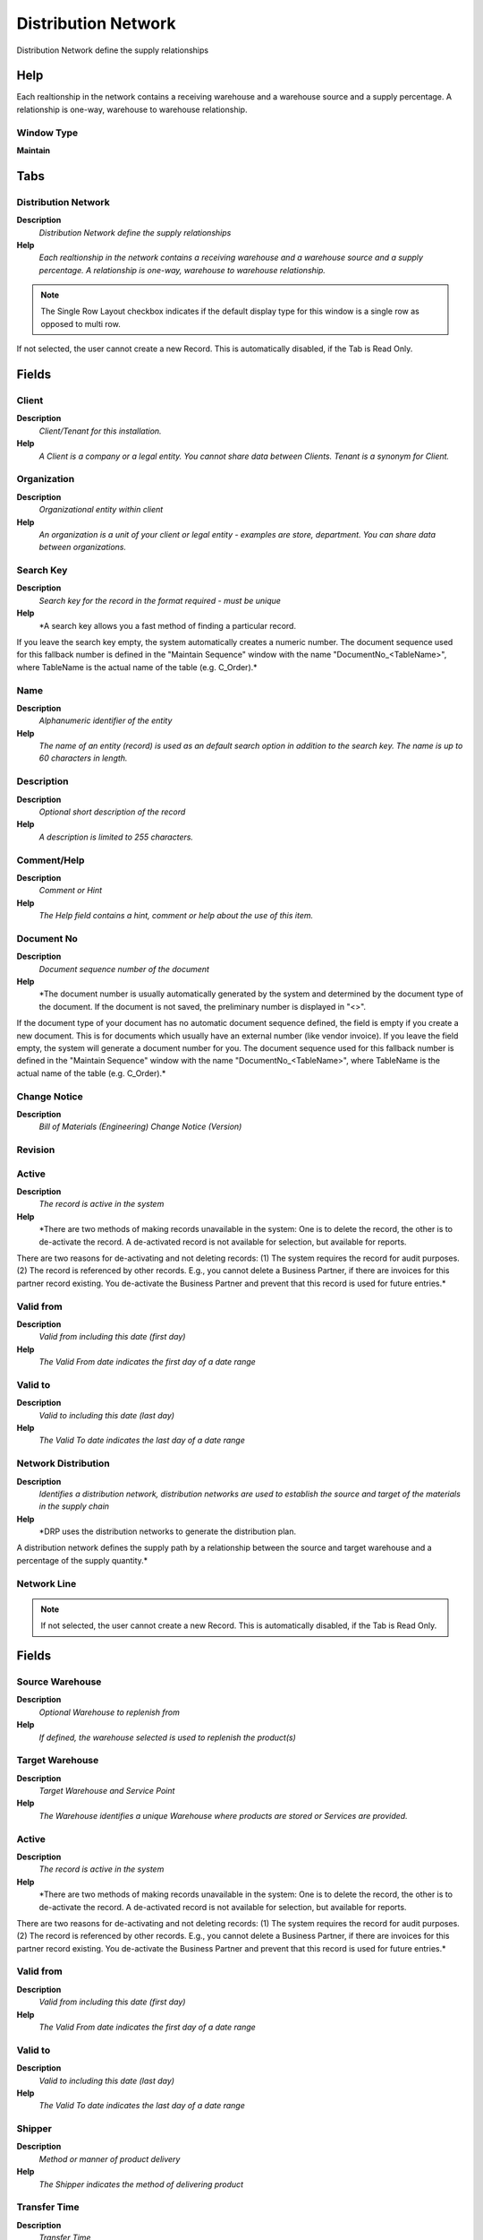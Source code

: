 
.. _functional-guide/window/window-distribution-network:

====================
Distribution Network
====================

Distribution Network define the supply relationships

Help
====
Each realtionship in the network contains a receiving warehouse and a warehouse source and a supply percentage. A relationship is one-way, warehouse to warehouse relationship.

Window Type
-----------
\ **Maintain**\ 


Tabs
====

Distribution Network
--------------------
\ **Description**\ 
 \ *Distribution Network define the supply relationships*\ 
\ **Help**\ 
 \ *Each realtionship in the network contains a receiving warehouse and a warehouse source and a supply percentage. A relationship is one-way, warehouse to warehouse relationship.*\ 

.. note::
    The Single Row Layout checkbox indicates if the default display type for this window is a single row as opposed to multi row.
If not selected, the user cannot create a new Record.  This is automatically disabled, if the Tab is Read Only.

Fields
======

Client
------
\ **Description**\ 
 \ *Client/Tenant for this installation.*\ 
\ **Help**\ 
 \ *A Client is a company or a legal entity. You cannot share data between Clients. Tenant is a synonym for Client.*\ 

Organization
------------
\ **Description**\ 
 \ *Organizational entity within client*\ 
\ **Help**\ 
 \ *An organization is a unit of your client or legal entity - examples are store, department. You can share data between organizations.*\ 

Search Key
----------
\ **Description**\ 
 \ *Search key for the record in the format required - must be unique*\ 
\ **Help**\ 
 \ *A search key allows you a fast method of finding a particular record.
If you leave the search key empty, the system automatically creates a numeric number.  The document sequence used for this fallback number is defined in the "Maintain Sequence" window with the name "DocumentNo_<TableName>", where TableName is the actual name of the table (e.g. C_Order).*\ 

Name
----
\ **Description**\ 
 \ *Alphanumeric identifier of the entity*\ 
\ **Help**\ 
 \ *The name of an entity (record) is used as an default search option in addition to the search key. The name is up to 60 characters in length.*\ 

Description
-----------
\ **Description**\ 
 \ *Optional short description of the record*\ 
\ **Help**\ 
 \ *A description is limited to 255 characters.*\ 

Comment/Help
------------
\ **Description**\ 
 \ *Comment or Hint*\ 
\ **Help**\ 
 \ *The Help field contains a hint, comment or help about the use of this item.*\ 

Document No
-----------
\ **Description**\ 
 \ *Document sequence number of the document*\ 
\ **Help**\ 
 \ *The document number is usually automatically generated by the system and determined by the document type of the document. If the document is not saved, the preliminary number is displayed in "<>".

If the document type of your document has no automatic document sequence defined, the field is empty if you create a new document. This is for documents which usually have an external number (like vendor invoice).  If you leave the field empty, the system will generate a document number for you. The document sequence used for this fallback number is defined in the "Maintain Sequence" window with the name "DocumentNo_<TableName>", where TableName is the actual name of the table (e.g. C_Order).*\ 

Change Notice
-------------
\ **Description**\ 
 \ *Bill of Materials (Engineering) Change Notice (Version)*\ 

Revision
--------

Active
------
\ **Description**\ 
 \ *The record is active in the system*\ 
\ **Help**\ 
 \ *There are two methods of making records unavailable in the system: One is to delete the record, the other is to de-activate the record. A de-activated record is not available for selection, but available for reports.
There are two reasons for de-activating and not deleting records:
(1) The system requires the record for audit purposes.
(2) The record is referenced by other records. E.g., you cannot delete a Business Partner, if there are invoices for this partner record existing. You de-activate the Business Partner and prevent that this record is used for future entries.*\ 

Valid from
----------
\ **Description**\ 
 \ *Valid from including this date (first day)*\ 
\ **Help**\ 
 \ *The Valid From date indicates the first day of a date range*\ 

Valid to
--------
\ **Description**\ 
 \ *Valid to including this date (last day)*\ 
\ **Help**\ 
 \ *The Valid To date indicates the last day of a date range*\ 

Network Distribution
--------------------
\ **Description**\ 
 \ *Identifies a distribution network, distribution networks are used to establish the source and target of the materials in the supply chain*\ 
\ **Help**\ 
 \ *DRP uses the distribution networks to generate the distribution plan.

A distribution network defines the supply path by a relationship between the source and target warehouse and a percentage of the supply quantity.*\ 

Network Line
------------

.. note::
    If not selected, the user cannot create a new Record.  This is automatically disabled, if the Tab is Read Only.

Fields
======

Source Warehouse
----------------
\ **Description**\ 
 \ *Optional Warehouse to replenish from*\ 
\ **Help**\ 
 \ *If defined, the warehouse selected is used to replenish the product(s)*\ 

Target Warehouse
----------------
\ **Description**\ 
 \ *Target Warehouse and Service Point*\ 
\ **Help**\ 
 \ *The Warehouse identifies a unique Warehouse where products are stored or Services are provided.*\ 

Active
------
\ **Description**\ 
 \ *The record is active in the system*\ 
\ **Help**\ 
 \ *There are two methods of making records unavailable in the system: One is to delete the record, the other is to de-activate the record. A de-activated record is not available for selection, but available for reports.
There are two reasons for de-activating and not deleting records:
(1) The system requires the record for audit purposes.
(2) The record is referenced by other records. E.g., you cannot delete a Business Partner, if there are invoices for this partner record existing. You de-activate the Business Partner and prevent that this record is used for future entries.*\ 

Valid from
----------
\ **Description**\ 
 \ *Valid from including this date (first day)*\ 
\ **Help**\ 
 \ *The Valid From date indicates the first day of a date range*\ 

Valid to
--------
\ **Description**\ 
 \ *Valid to including this date (last day)*\ 
\ **Help**\ 
 \ *The Valid To date indicates the last day of a date range*\ 

Shipper
-------
\ **Description**\ 
 \ *Method or manner of product delivery*\ 
\ **Help**\ 
 \ *The Shipper indicates the method of delivering product*\ 

Transfer Time
-------------
\ **Description**\ 
 \ *Transfer Time*\ 
\ **Help**\ 
 \ *Indicates the number of days the product needs to be moved from one warehouse to another.*\ 

Percent
-------
\ **Description**\ 
 \ *Percentage*\ 
\ **Help**\ 
 \ *The Percent indicates the percentage used.*\ 

Relative Priority
-----------------
\ **Description**\ 
 \ *Where inventory should be picked from first*\ 
\ **Help**\ 
 \ *The Relative Priority indicates the location to pick from first if an product is stored in more than one location.  (100 = highest priority, 0 = lowest).  For outgoing shipments, the location is picked with the highest priority where the entire quantity can be shipped from.  If there is no location, the location with the highest priority is used.
The Priority is ignored for products with Guarantee Date (always the oldest first) or if a specific instance is selected.
Incoming receipts are stored at the location with the highest priority, if not explicitly selected.*\ 
